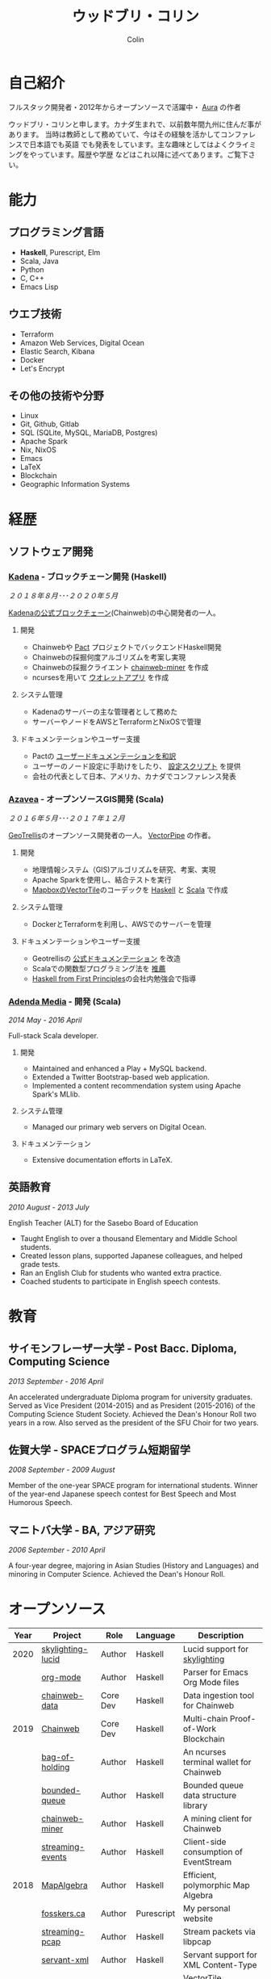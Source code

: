 #+TITLE: ウッドブリ・コリン
#+AUTHOR: Colin
#+HTML_HEAD: <link rel="stylesheet" type="text/css" href="org-theme.css"/>

* 自己紹介

[[/assets/colin.jpg]]

フルスタック開発者・2012年からオープンソースで活躍中・ [[https://github.com/fosskers/aura][Aura]] の作者

ウッドブリ・コリンと申します。カナダ生まれで、以前数年間九州に住んだ事があります。
当時は教師として務めていて、今はその経験を活かしてコンファレンスで日本語でも英語
でも発表をしています。主な趣味としてはよくクライミングをやっています。履歴や学歴
などはこれ以降に述べてあります。ご覧下さい。

* 能力

** プログラミング言語

- *Haskell*, Purescript, Elm
- Scala, Java
- Python
- C, C++
- Emacs Lisp

** ウエブ技術

- Terraform
- Amazon Web Services, Digital Ocean
- Elastic Search, Kibana
- Docker
- Let's Encrypt

** その他の技術や分野

- Linux
- Git, Github, Gitlab
- SQL (SQLite, MySQL, MariaDB, Postgres)
- Apache Spark
- Nix, NixOS
- Emacs
- LaTeX
- Blockchain
- Geographic Information Systems

* 経歴

** ソフトウェア開発

*** [[https://www.kadena.io/][Kadena]] - ブロックチェーン開発 (Haskell)

/２０１８年８月･･･２０２０年５月/

[[https://github.com/kadena-io/chainweb-node][Kadenaの公式ブロックチェーン]](Chainweb)の中心開発者の一人。

**** 開発

- Chainwebや [[https://pactlang.org/][Pact]] プロジェクトでバックエンドHaskell開発
- Chainwebの採掘何度アルゴリズムを考案し実現
- Chainwebの採掘クライエント [[https://github.com/kadena-io/chainweb-miner][chainweb-miner]] を作成
- ncursesを用いて [[https://github.com/kadena-community/bag-of-holding][ウオレットアプリ]] を作成

**** システム管理

- Kadenaのサーバーの主な管理者として務めた
- サーバーやノードをAWSとTerraformとNixOSで管理

**** ドキュメンテーションやユーザー支援

- Pactの [[https://pact-language.readthedocs.io/ja/stable/][ユーザードキュメンテーションを和訳]]
- ユーザーのノード設定に手助けをしたり、 [[https://github.com/kadena-community/node-setup][設定スクリプト]] を提供
- 会社の代表として日本、アメリカ、カナダでコンファレンス発表

*** [[https://www.azavea.com/][Azavea]] - オープンソースGIS開発 (Scala)

/２０１６年５月･･･２０１７年１２月/

[[https://github.com/locationtech/geotrellis][GeoTrellis]]のオープンソース開発者の一人。 [[https://github.com/geotrellis/vectorpipe][VectorPipe]] の作者。

**** 開発

- 地理情報システム（GIS)アルゴリズムを研究、考案、実現
- Apache Sparkを使用し、結合テストを実行
- [[https://docs.mapbox.com/vector-tiles/reference/][MapboxのVectorTile]]のコーデックを [[http://hackage.haskell.org/package/vectortiles][Haskell]] と [[https://github.com/locationtech/geotrellis/tree/master/vectortile][Scala]] で作成

**** システム管理

- DockerとTerraformを利用し、AWSでのサーバーを管理

**** ドキュメンテーションやユーザー支援

- Geotrellisの [[https://geotrellis.readthedocs.io/en/latest/][公式ドキュメンテーション]] を改造
- Scalaでの関数型プログラミング法を [[https://github.com/fosskers/scalaz-and-cats][推薦]]
- [[https://haskellbook.com/][Haskell from First Principles]]の会社内勉強会で指導

*** [[https://www.adendamedia.com/][Adenda Media]] - 開発 (Scala)

/2014 May - 2016 April/

Full-stack Scala developer.

**** 開発

- Maintained and enhanced a Play + MySQL backend.
- Extended a Twitter Bootstrap-based web application.
- Implemented a content recommendation system using Apache Spark's MLlib.

**** システム管理

- Managed our primary web servers on Digital Ocean.

**** ドキュメンテーション

- Extensive documentation efforts in LaTeX.

** 英語教育

/2010 August - 2013 July/

English Teacher (ALT) for the Sasebo Board of Education

- Taught English to over a thousand Elementary and Middle School students.
- Created lesson plans, supported Japanese colleagues, and helped grade tests.
- Ran an English Club for students who wanted extra practice.
- Coached students to participate in English speech contests.

* 教育

** サイモンフレーザー大学 - Post Bacc. Diploma, Computing Science

/2013 September - 2016 April/

An accelerated undergraduate Diploma program for university graduates. Served as
Vice President (2014-2015) and as President (2015-2016) of the Computing Science
Student Society. Achieved the Dean's Honour Roll two years in a row. Also served
as the president of the SFU Choir for two years.

** 佐賀大学 - SPACEプログラム短期留学

/2008 September - 2009 August/

Member of the one-year SPACE program for international students. Winner of the
year-end Japanese speech contest for Best Speech and Most Humorous Speech.

** マニトバ大学 - BA, アジア研究

/2006 September - 2010 April/

A four-year degree, majoring in Asian Studies (History and Languages) and
minoring in Computer Science. Achieved the Dean's Honour Roll.

* オープンソース

| Year | Project           | Role     | Language   | Description                              |
|------+-------------------+----------+------------+------------------------------------------|
| 2020 | [[https://hackage.haskell.org/package/skylighting-lucid][skylighting-lucid]] | Author   | Haskell    | Lucid support for [[https://hackage.haskell.org/package/skylighting][skylighting]]            |
|      | [[http://hackage.haskell.org/package/org-mode][org-mode]]          | Author   | Haskell    | Parser for Emacs Org Mode files          |
|      | [[https://github.com/kadena-io/chainweb-data][chainweb-data]]     | Core Dev | Haskell    | Data ingestion tool for Chainweb         |
|------+-------------------+----------+------------+------------------------------------------|
| 2019 | [[https://github.com/kadena-io/chainweb-node][Chainweb]]          | Core Dev | Haskell    | Multi-chain Proof-of-Work Blockchain     |
|      | [[https://github.com/kadena-community/bag-of-holding][bag-of-holding]]    | Author   | Haskell    | An ncurses terminal wallet for Chainweb  |
|      | [[https://gitlab.com/fosskers/bounded-queue][bounded-queue]]     | Author   | Haskell    | Bounded queue data structure library     |
|      | [[https://github.com/kadena-io/chainweb-miner][chainweb-miner]]    | Author   | Haskell    | A mining client for Chainweb             |
|      | [[https://github.com/kadena-io/streaming-events][streaming-events]]  | Author   | Haskell    | Client-side consumption of EventStream   |
|------+-------------------+----------+------------+------------------------------------------|
| 2018 | [[https://github.com/fosskers/mapalgebra][MapAlgebra]]        | Author   | Haskell    | Efficient, polymorphic Map Algebra       |
|      | [[https://github.com/fosskers/fosskers.ca][fosskers.ca]]       | Author   | Purescript | My personal website                      |
|      | [[https://github.com/fosskers/streaming-pcap][streaming-pcap]]    | Author   | Haskell    | Stream packets via libpcap               |
|      | [[https://github.com/fosskers/servant-xml][servant-xml]]       | Author   | Haskell    | Servant support for XML Content-Type     |
|------+-------------------+----------+------------+------------------------------------------|
| 2017 | [[https://github.com/geotrellis/vectorpipe][VectorPipe]]        | Author   | Scala      | VectorTile processing through GeoTrellis |
|      | [[https://github.com/fosskers/streaming-osm][streaming-osm]]     | Author   | Haskell    | Stream OpenStreetMap protobuf data       |
|      | [[https://github.com/fosskers/scalaz-and-cats][scalaz-and-cats]]   | Author   | Scala      | Benchmarks for Scalaz and Cats           |
|      | [[https://github.com/fosskers/scala-benchmarks][scala-benchmarks]]  | Author   | Scala      | Benchmarks for common Scala idioms       |
|------+-------------------+----------+------------+------------------------------------------|
| 2016 | [[https://github.com/locationtech/geotrellis][GeoTrellis]]        | Core Dev | Scala      | Geographic data batch processing suite   |
|      | [[https://github.com/fosskers/pipes-random][pipes-random]]      | Author   | Haskell    | Producers for handling randomness        |
|      | [[https://github.com/fosskers/vectortiles/][vectortiles]]       | Author   | Haskell    | GIS Vector Tiles, as defined by Mapbox   |
|------+-------------------+----------+------------+------------------------------------------|
| 2015 | [[http://hackage.haskell.org/package/microlens-aeson][microlens-aeson]]   | Author   | Haskell    | Law-abiding lenses for Aeson             |
|      | [[https://github.com/fosskers/opengl-linalg][opengl-linalg]]     | Author   | C          | OpenGL-friendly Linear Algebra           |
|      | [[https://github.com/fosskers/tetris][Tetris]]            | Author   | C          | A 3D Tetris game using OpenGL            |
|      | [[https://gitlab.com/fosskers/versions][versions]]          | Author   | Haskell    | Types and parsers for software versions  |
|------+-------------------+----------+------------+------------------------------------------|
| 2013 | [[https://github.com/fosskers/hisp][Hisp]]              | Author   | Haskell    | A simple Lisp                            |
|------+-------------------+----------+------------+------------------------------------------|
| 2012 | [[https://github.com/aurapm/aura/][Aura]]              | Author   | Haskell    | Package Manager for Arch Linux           |
|      | [[https://github.com/fosskers/kanji][kanji]]             | Author   | Haskell    | Analyse Japanese Kanji                   |
|------+-------------------+----------+------------+------------------------------------------|

* 証明

| Certification                                 | Level | Year |
|-----------------------------------------------+-------+------|
| Goethe-Zertifikat German Language Proficiency | B1    | 2015 |
| Japanese Kanji Proficiency Test               | Pre-2 | 2013 |
| Japanese Language Proficiency Test            | N1    | 2012 |

* 発表

| Topic                          | Date      | Venue                    | Location  | Language |
|--------------------------------+-----------+--------------------------+-----------+----------|
| [[https://www.youtube.com/watch?v=CmMzkOspHTU][Haskell in Production]]          | 2019 June | LambdaConf               | Boulder   | English  |
| Beauty and Correctness in Code | 2019 May  | Polyglot Unconference    | Vancouver | English  |
| Pact Basics                    | 2018 Nov  | NODE Tokyo               | Tokyo     | Japanese |
| Introduction to Chainweb       | 2018 Nov  | Neutrino Meetup          | Tokyo     | Japanese |
| [[https://www.youtube.com/watch?v=-UEOLfyDi74][How not to Write Slow Scala]]    | 2018 June | LambdaConf               | Boulder   | English  |
| Tips on Scala Performance      | 2018 May  | Polyglot Unconference    | Vancouver | English  |
| [[https://www.meetup.com/Vancouver-Haskell-Unmeetup/events/229599314/][Extensible Effects]]             | 2016 Apr  | Vancouver Haskell Meetup | Vancouver | English  |
| [[https://www.meetup.com/Vancouver-Haskell-Unmeetup/events/170696382/][Applicative Functors]]           | 2014 Apr  | Vancouver Haskell Meetup | Vancouver | English  |
| Thoughts on Japanese Education | 2012      | Arkas Sasebo             | Sasebo    | Japanese |

* 趣味

** クライミング

主にリードを好みますが、トップロープもボルダリングも、外でも館内でもします。

*** 大会出場

|   年 | 競技         | 大会       |
|------+--------------+------------|
| 2018 | ボルダリング | BC州州大会 |

** 柔術

町の柔術道場に週に数回通っています。

** 言語学習

日本語専門ですが、ドイツ語、イタリア語、エスペラント語も学習した事があります。

** 音楽演奏

| 団体                | 時期                             | 役割     |
|---------------------+----------------------------------+----------|
| SFU大学コーラス     | ２０１９年秋                     | 声       |
| SFU大学コーラス     | ２０１３年秋･･･２０１６年春 | 声・部長    |
| 早岐地区PTAコーラス | ２０１０年･･･２０１３年     | 声       |
| Westwood高校ジャズ  | ２００２年秋･･･２００６年春 | サックス |
